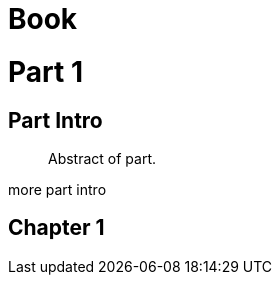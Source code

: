 
= Book
:doctype: book

= Part 1

[partintro]
== Part Intro

[abstract]
Abstract of part.

more part intro

== Chapter 1
